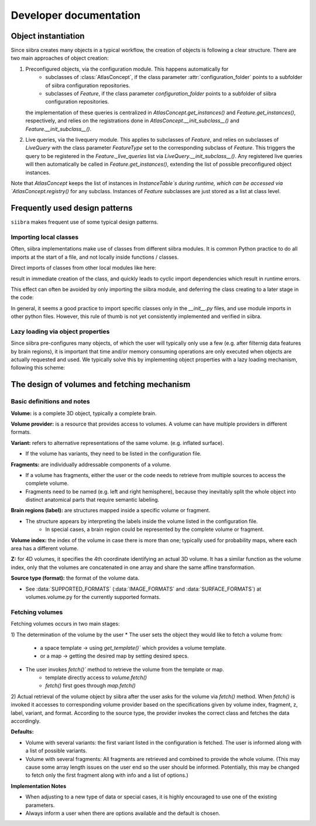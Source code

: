 =======================
Developer documentation
=======================


Object instantiation
====================

Since siibra creates many objects in a typical workflow, the creation of objects is following a clear structure.
There are two main approaches of object creation:

1. Preconfigured objects, via the configuration module. This happens automatically for
    - subclasses of :class:`AtlasConcept`, if the class parameter :attr:`configuration_folder` points to a subfolder of siibra configuration repositories.
    - subclasses of `Feature`, if the class parameter `configuration_folder` points to a subfolder of siibra configuration repositories.
   the implementation of these queries is centralized in `AtlasConcept.get_instances()` and `Feature.get_instances()`, respectively,
   and relies on the registrations done in `AtlasConcept.__init_subclass__()` and `Feature.__init_subclass__()`.

2. Live queries, via the livequery module. This applies to subclasses of `Feature`, and relies on subclasses of `LiveQuery` 
   with the class parameter `FeatureType` set to the corresponding subclass of `Feature`. This triggers the query to be registered
   in the `Feature._live_queries` list via `LiveQuery.__init_subclass__()`. Any registered live queries will then automatically be called 
   in `Feature.get_instances()`, extending the list of possible preconfigured object instances.



Note that `AtlasConcept` keeps the list of instances in `InstanceTable`s during runtime, which can be accessed via `AtlasConcept.registry()` for any subclass.
Instances of `Feature` subclasses are just stored as a list at class level.


Frequently used design patterns
===============================

``siibra`` makes frequent use of some typical design patterns.


Importing local classes
-----------------------

Often, siibra implementations make use of classes from different siibra modules.
It is common Python practice to do all imports at the start of a file, and not locally inside functions / classes.

Direct imports of classes from other local modules like here:

.. code-block:: python
    :caption: Imports of local classes (should be avoided)

    from ..core.space import Space

    def my_func():
        s = Space()


result in immediate creation of the class, and quickly leads to cyclic import dependencies which result in runtime errors.

This effect can often be avoided by only importing the siibra module, and deferring the class creating to a later stage in the code:

.. code-block:: python
    :caption: Imports of local modules

    from ..core import space

    def my_func():
        s = space.Space()


In general, it seems a good practice to import specific classes only in the `__init__.py` files, 
and use module imports in other python files.
However, this rule of thumb is not yet consistently implemented and verified in siibra. 


Lazy loading via object properties
----------------------------------

Since siibra pre-configures many objects, of which the user will typically only use a few 
(e.g. after filternig data features by brain regions), it is important that time and/or memory 
consuming operations are only executed when objects are actually requested and used. 
We typically solve this by implementing object properties with a lazy loading mechanism,
following this scheme:

..  code-block:: python
    :caption: Lazy loading principle

    class Thing:
        def __init__(self):
            self._heavy_property_cached = None

        @property
        def heavy_property(self):
            if self._heavy_property_cached is None:
                # only here we do the initialization,
                # and only once for the object
                self._heavy_property_cached = some_heavy_computation()
            return self._heavy_property_cached


The design of volumes and fetching mechanism 
============================================

Basic definitions and notes
---------------------------

**Volume:** is a complete 3D object, typically a complete brain.

**Volume provider:** is a resource that provides access to volumes. A volume can have multiple providers in different formats.

**Variant:** refers to alternative representations of the same volume. (e.g. inflated surface).

* If the volume has variants, they need to be listed in the configuration file.

**Fragments:** are individually addressable components of a volume.

* If a volume has fragments, either the user or the code needs to retrieve from multiple sources to access the complete volume.
* Fragments need to be named (e.g. left and right hemisphere), because they inevitably split the whole object into distinct anatomical parts that require semantic labeling. 

**Brain regions (label):** are structures mapped inside a specific volume or fragment.

* The structure appears by interpreting the labels inside the volume listed in the configuration file.
    * In special cases, a brain region could be represented by the complete volume or fragment.

**Volume index:** the index of the volume in case there is more than one; typically used for probability maps, where each area has a different volume.

**Z:** for 4D volumes, it specifies the 4th coordinate identifying an actual 3D volume. It has a similar function as the volume index, only that the volumes are concatenated in one array and share the same affine transformation.

**Source type (format):** the format of the volume data.

* See :data:`SUPPORTED_FORMATS` (:data:`IMAGE_FORMATS` and :data:`SURFACE_FORMATS`) at volumes.volume.py for the currently supported formats.

Fetching volumes
----------------

Fetching volumes occurs in two main stages:

1) The determination of the volume by the user
* The user sets the object they would like to fetch a volume from:
    - a space template -> using `get_template()`` which provides a volume template.
    - or a map -> getting the desired map by setting desired specs.
* The user invokes `fetch()`` method to retrieve the volume from the template or map.
    * template directly access to `volume.fetch()`
    * `fetch()` first goes through `map.fetch()`
2) Actual retrieval of the volume object by siibra after the user asks for the volume via `fetch()` method.
When `fetch()` is invoked it accesses to corresponding volume provider based on the specifications given by volume index, fragment, z, label, variant, and format. According to the source type, the provider invokes the correct class and fetches the data accordingly.

**Defaults:**

- Volume with several variants: the first variant listed in the configuration is fetched. The user is informed along with a list of possible variants.
- Volume with several fragments: All fragments are retrieved and combined to provide the whole volume. (This may cause some array length issues on the user end so the user should be informed. Potentially, this may be changed to fetch only the first fragment along with info and a list of options.)

**Implementation Notes**

- When adjusting to a new type of data or special cases, it is highly encouraged to use one of the existing parameters.
- Always inform a user when there are options available and the default is chosen.
